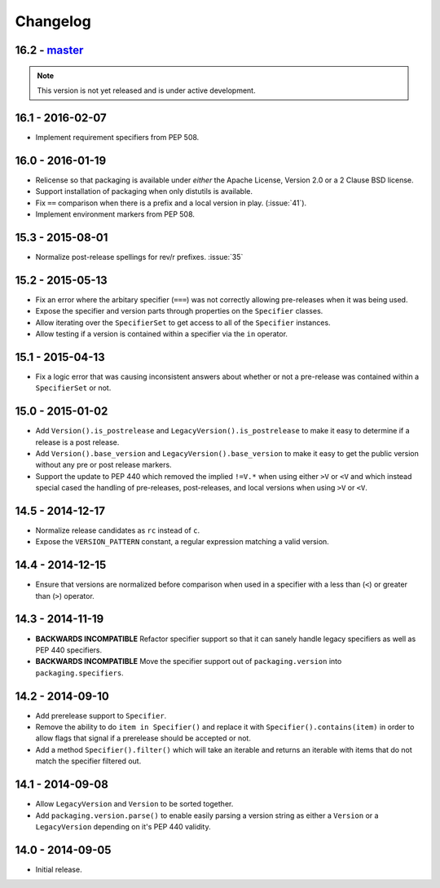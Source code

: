 Changelog
---------

16.2 - `master`_
~~~~~~~~~~~~~~~~

.. note:: This version is not yet released and is under active development.


16.1 - 2016-02-07
~~~~~~~~~~~~~~~~~

* Implement requirement specifiers from PEP 508.


16.0 - 2016-01-19
~~~~~~~~~~~~~~~~~

* Relicense so that packaging is available under *either* the Apache License,
  Version 2.0 or a 2 Clause BSD license.

* Support installation of packaging when only distutils is available.

* Fix ``==`` comparison when there is a prefix and a local version in play.
  (:issue:`41`).

* Implement environment markers from PEP 508.


15.3 - 2015-08-01
~~~~~~~~~~~~~~~~~

* Normalize post-release spellings for rev/r prefixes. :issue:`35`


15.2 - 2015-05-13
~~~~~~~~~~~~~~~~~

* Fix an error where the arbitary specifier (``===``) was not correctly
  allowing pre-releases when it was being used.

* Expose the specifier and version parts through properties on the
  ``Specifier`` classes.

* Allow iterating over the ``SpecifierSet`` to get access to all of the
  ``Specifier`` instances.

* Allow testing if a version is contained within a specifier via the ``in``
  operator.


15.1 - 2015-04-13
~~~~~~~~~~~~~~~~~

* Fix a logic error that was causing inconsistent answers about whether or not
  a pre-release was contained within a ``SpecifierSet`` or not.


15.0 - 2015-01-02
~~~~~~~~~~~~~~~~~

* Add ``Version().is_postrelease`` and ``LegacyVersion().is_postrelease`` to
  make it easy to determine if a release is a post release.

* Add ``Version().base_version`` and ``LegacyVersion().base_version`` to make
  it easy to get the public version without any pre or post release markers.

* Support the update to PEP 440 which removed the implied ``!=V.*`` when using
  either ``>V`` or ``<V`` and which instead special cased the handling of
  pre-releases, post-releases, and local versions when using ``>V`` or ``<V``.


14.5 - 2014-12-17
~~~~~~~~~~~~~~~~~

* Normalize release candidates as ``rc`` instead of ``c``.

* Expose the ``VERSION_PATTERN`` constant, a regular expression matching
  a valid version.


14.4 - 2014-12-15
~~~~~~~~~~~~~~~~~

* Ensure that versions are normalized before comparison when used in a
  specifier with a less than (``<``) or greater than (``>``) operator.


14.3 - 2014-11-19
~~~~~~~~~~~~~~~~~

* **BACKWARDS INCOMPATIBLE** Refactor specifier support so that it can sanely
  handle legacy specifiers as well as PEP 440 specifiers.

* **BACKWARDS INCOMPATIBLE** Move the specifier support out of
  ``packaging.version`` into ``packaging.specifiers``.


14.2 - 2014-09-10
~~~~~~~~~~~~~~~~~

* Add prerelease support to ``Specifier``.
* Remove the ability to do ``item in Specifier()`` and replace it with
  ``Specifier().contains(item)`` in order to allow flags that signal if a
  prerelease should be accepted or not.
* Add a method ``Specifier().filter()`` which will take an iterable and returns
  an iterable with items that do not match the specifier filtered out.


14.1 - 2014-09-08
~~~~~~~~~~~~~~~~~

* Allow ``LegacyVersion`` and ``Version`` to be sorted together.
* Add ``packaging.version.parse()`` to enable easily parsing a version string
  as either a ``Version`` or a ``LegacyVersion`` depending on it's PEP 440
  validity.


14.0 - 2014-09-05
~~~~~~~~~~~~~~~~~

* Initial release.


.. _`master`: https://github.com/pypa/packaging/
